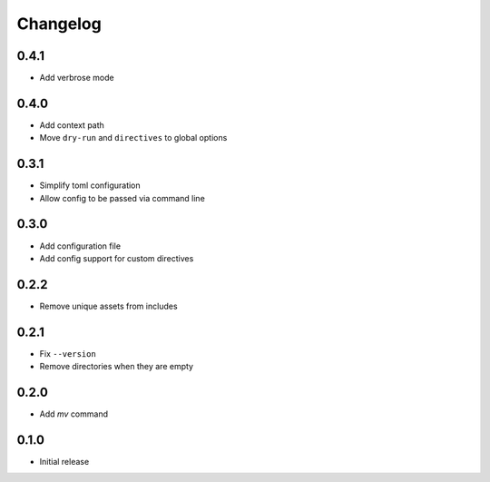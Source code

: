 Changelog
=========

0.4.1
-----

- Add verbrose mode

0.4.0
-----

- Add context path
- Move ``dry-run`` and ``directives`` to global options

0.3.1
-----

- Simplify toml configuration
- Allow config to be passed via command line

0.3.0
-----

- Add configuration file
- Add config support for custom directives

0.2.2
-----

- Remove unique assets from includes

0.2.1
-----

- Fix ``--version``
- Remove directories when they are empty

0.2.0
-----

- Add `mv` command

0.1.0
-----

- Initial release
